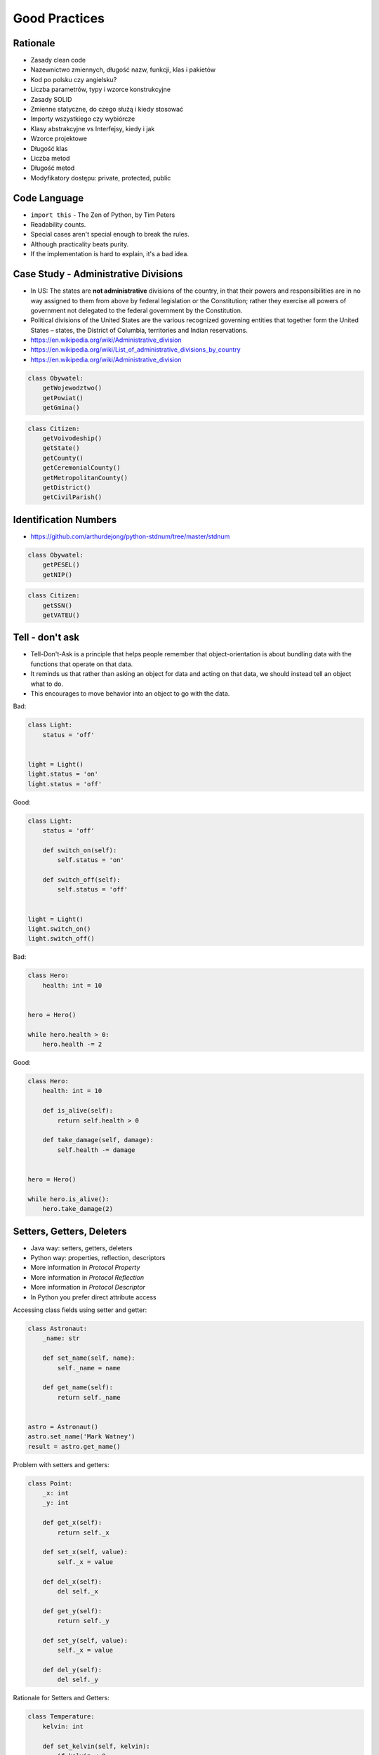 Good Practices
==============


Rationale
---------
* Zasady clean code
* Nazewnictwo zmiennych, długość nazw, funkcji, klas i pakietów
* Kod po polsku czy angielsku?
* Liczba parametrów, typy i wzorce konstrukcyjne
* Zasady SOLID
* Zmienne statyczne, do czego służą i kiedy stosować
* Importy wszystkiego czy wybiórcze
* Klasy abstrakcyjne vs Interfejsy, kiedy i jak
* Wzorce projektowe
* Długość klas
* Liczba metod
* Długość metod
* Modyfikatory dostępu: private, protected, public


Code Language
-------------
* ``import this`` - The Zen of Python, by Tim Peters
* Readability counts.
* Special cases aren't special enough to break the rules.
* Although practicality beats purity.
* If the implementation is hard to explain, it's a bad idea.


Case Study - Administrative Divisions
-------------------------------------
* In US: The states are **not administrative** divisions of the country, in that their powers and responsibilities are in no way assigned to them from above by federal legislation or the Constitution; rather they exercise all powers of government not delegated to the federal government by the Constitution.
* Political divisions of the United States are the various recognized governing entities that together form the United States – states, the District of Columbia, territories and Indian reservations.
* https://en.wikipedia.org/wiki/Administrative_division
* https://en.wikipedia.org/wiki/List_of_administrative_divisions_by_country
* https://en.wikipedia.org/wiki/Administrative_division

.. code-block:: python

    class Obywatel:
        getWojewodztwo()
        getPowiat()
        getGmina()

.. code-block:: python

    class Citizen:
        getVoivodeship()
        getState()
        getCounty()
        getCeremonialCounty()
        getMetropolitanCounty()
        getDistrict()
        getCivilParish()


Identification Numbers
----------------------
* https://github.com/arthurdejong/python-stdnum/tree/master/stdnum

.. code-block:: python

    class Obywatel:
        getPESEL()
        getNIP()

.. code-block:: python

    class Citizen:
        getSSN()
        getVATEU()


Tell - don't ask
----------------
* Tell-Don't-Ask is a principle that helps people remember that object-orientation is about bundling data with the functions that operate on that data.
* It reminds us that rather than asking an object for data and acting on that data, we should instead tell an object what to do.
* This encourages to move behavior into an object to go with the data.

Bad:

.. code-block:: python

    class Light:
        status = 'off'


    light = Light()
    light.status = 'on'
    light.status = 'off'

Good:

.. code-block:: python

    class Light:
        status = 'off'

        def switch_on(self):
            self.status = 'on'

        def switch_off(self):
            self.status = 'off'


    light = Light()
    light.switch_on()
    light.switch_off()

Bad:

.. code-block:: python

    class Hero:
        health: int = 10


    hero = Hero()

    while hero.health > 0:
        hero.health -= 2

Good:

.. code-block:: python

    class Hero:
        health: int = 10

        def is_alive(self):
            return self.health > 0

        def take_damage(self, damage):
            self.health -= damage


    hero = Hero()

    while hero.is_alive():
        hero.take_damage(2)


Setters, Getters, Deleters
--------------------------
* Java way: setters, getters, deleters
* Python way: properties, reflection, descriptors
* More information in `Protocol Property`
* More information in `Protocol Reflection`
* More information in `Protocol Descriptor`
* In Python you prefer direct attribute access

Accessing class fields using setter and getter:

.. code-block:: python

    class Astronaut:
        _name: str

        def set_name(self, name):
            self._name = name

        def get_name(self):
            return self._name


    astro = Astronaut()
    astro.set_name('Mark Watney')
    result = astro.get_name()


Problem with setters and getters:

.. code-block:: python

    class Point:
        _x: int
        _y: int

        def get_x(self):
            return self._x

        def set_x(self, value):
            self._x = value

        def del_x(self):
            del self._x

        def get_y(self):
            return self._y

        def set_y(self, value):
            self._x = value

        def del_y(self):
            del self._y

Rationale for Setters and Getters:

.. code-block:: python

    class Temperature:
        kelvin: int

        def set_kelvin(self, kelvin):
            if kelvin < 0:
                raise ValueError('Kelvin cannot be negative')
            else:
                self._kelvin = kelvin


    t = Temperature()
    t.set_kelvin(-1)
    # Traceback (most recent call last):
    # ValueError: Kelvin cannot be negative


References
----------
* https://python.astrotech.io/oop/good-practices.html


Assignments
-----------
* Razem z trenerem omówcie filmik Uncle Boba dotyczący
